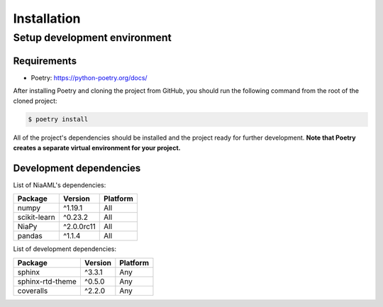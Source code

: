 Installation
============

Setup development environment
-----------------------------

Requirements
~~~~~~~~~~~~

-  Poetry: https://python-poetry.org/docs/

After installing Poetry and cloning the project from GitHub, you should
run the following command from the root of the cloned project:

.. code:: sh

    $ poetry install

All of the project's dependencies should be installed and the project
ready for further development. **Note that Poetry creates a separate
virtual environment for your project.**

Development dependencies
~~~~~~~~~~~~~~~~~~~~~~~~

List of NiaAML's dependencies:

+----------------+--------------+------------+
| Package        | Version      | Platform   |
+================+==============+============+
| numpy          | ^1.19.1      | All        |
+----------------+--------------+------------+
| scikit-learn   | ^0.23.2      | All        |
+----------------+--------------+------------+
| NiaPy          | ^2.0.0rc11   | All        |
+----------------+--------------+------------+
| pandas         | ^1.1.4       | All        |
+----------------+--------------+------------+

List of development dependencies:

+--------------------+-----------+------------+
| Package            | Version   | Platform   |
+====================+===========+============+
| sphinx             | ^3.3.1    | Any        |
+--------------------+-----------+------------+
| sphinx-rtd-theme   | ^0.5.0    | Any        |
+--------------------+-----------+------------+
| coveralls          | ^2.2.0    | Any        |
+--------------------+-----------+------------+